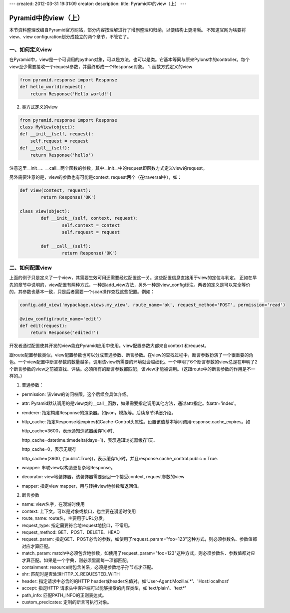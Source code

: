 ---
created: 2012-03-31 19:31:09
creator:
description: 
title: Pyramid中的view（上）
---

=========================
Pyramid中的view（上）
=========================

本节资料整理改编自Pyramid官方网站，部分内容按理解进行了增删整理和归纳，以便结构上更清晰。
不知道官网为啥要将view、view configuration划分成独立的两个章节，不管它了。

一、如何定义view
--------------------

在Pyramid中，view是一个可调用的python对象，可以是方法，也可以是类。它基本等同与原来Pylons中的controller。每个view至少需要接收一个request参数，并最终形成一个Response对象。
1. 函数方式定义的view

.. code:: python

    from pyramid.response import Response
    def hello_world(request):
        return Response('Hello world!')

2. 类方式定义的view

.. code:: python

    from pyramid.response import Response
    class MyView(object):
    def __init__(self, request):
        self.request = request
    def __call__(self):
        return Response('hello')

注意这里__init__、__call__两个函数的参数，其中__init__中的request即函数方式定义view的request。

另外需要注意的是，view的参数也有可能是context, request两个（在traversal中），如：

.. code:: python

    def view(context, request):
            return Response('OK')

    class view(object):
            def __init__(self, context, request):
                    self.context = context
                    self.request = request

            def __call__(self):
                    return Response('OK')

二、如何配置view
------------------

上面的例子只是定义了一个view，其需要生效可用还需要经过配置这一关。这些配置信息直接用于view的定位与判定。
正如在早先的章节中说明的，view配置有两种方式，一种是add_view方法，另外一种是view_config标注。两者的定义是可以完全等价的，其参数也基本一致，只是后者需要一个scan操作查找这些配置。例如：

.. code:: python

   config.add_view('mypackage.views.my_view', route_name='ok', request_method='POST', permission='read')

   @view_config(route_name='edit')
   def edit(request):
       return Response('edited!')

开发者通过配置使其开发的view能在Pyramid应用中使用。view配置参数大都来自context 和request。


跟route配置参数类似，view配置参数也可以分成普通参数、断言参数。在view的查找过程中，断言参数扮演了一个很重要的角色。一个view配置中断言参数的数量越多，调用该view所需要的环境就会越细化。一个申明了6个断言参数的view总是在申明了2个断言参数的view之前被查找、评估。必须所有的断言参数都匹配，该view才能被调用。（这跟route中的断言参数的作用是不一样的。）

1. 普通参数：

- permission: 该view的访问权限，这个后续会具体介绍。
- attr: Pyramid默认调用的是view类的__call__函数，如果需要指定调用其他方法，通过attr指定。如attr='index'。
- renderer: 指定构建Response的渲染器。如json，模版等。后续章节详细介绍。
- http_cache: 指定Response地expires和Cache-Control头属性。设置该值基本等同调用response.cache_expires。如

  http_cache=3600，表示通知浏览器缓存1小时、

  http_cache=datetime.timedelta(days=1)，表示通知浏览器缓存1天、

  http_cache=0，表示无缓存

  http_cache=(3600, {'public':True})，表示缓存1小时，并且response.cache_control.public = True.

- wrapper: 串联view以构造更复杂地Response。
- decorator: view地装饰器，该装饰器需要返回一个接受context, request参数的view
- mapper: 指定view mapper，用与转换view地参数和返回值。

2. 断言参数

- name: view名字，在漫游时使用
- context: 上下文，可以是对象或接口，也主要在漫游时使用
- route_name: route名，主要用于URL分发。
- request_type: 指定需要符合地request地接口，不常用。
- request_method: GET、POST、DELETE、HEAD
- request_param: 指定GET、POST必含的参数，如使用了request_param="foo=123"这种方式，则必须参数名、参数值都对应才算匹配。
- match_param: match中必须包含地参数，如使用了request_param="foo=123"这种方式，则必须参数名、参数值都对应才算匹配。如果是一个字典，则必须里面每一项都匹配。
- containment: resource树包含关系，必须是参数地子孙节点才匹配。
- xhr: 匹配时是否处理HTTP_X_REQUESTED_WITH
- header: 指定请求中必含的的HTTP header或header名值对。如‘User-Agent:Mozilla/.*’、'Host:localhost'
- accept: 指定HTTP 请求头中客户端可以能够接受的内容类型，如'text/plain'、'text*'
- path_info: 匹配PATH_INFO的正则表达式。
- custom_predicates: 定制的断言可执行对象。
